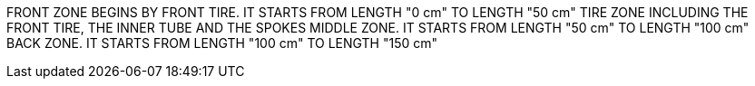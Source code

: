 FRONT ZONE BEGINS BY FRONT TIRE. IT STARTS FROM LENGTH "0 cm" TO LENGTH
"50 cm" TIRE ZONE INCLUDING THE FRONT TIRE, THE INNER TUBE AND THE
SPOKES MIDDLE ZONE. IT STARTS FROM LENGTH "50 cm" TO LENGTH "100 cm"
BACK ZONE. IT STARTS FROM LENGTH "100 cm" TO LENGTH "150 cm"
